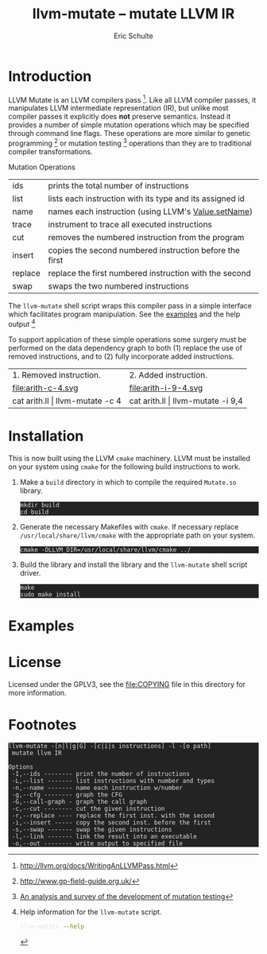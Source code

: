# -*- org-export-html-postamble:nil; org-html-footnote-format:"<small>[%s]</small>" -*-
#+HTML_HEAD: <style>pre{background:#232323; color:#E6E1DC;} @media(min-width:800px){div#content{max-width:800px; padding:2em; margin:auto;}}</style>
#+Title: llvm-mutate -- mutate LLVM IR
#+Author: Eric Schulte
#+Options: toc:1 ^:nil

* Introduction
  :PROPERTIES:
  :CUSTOM_ID: introduction
  :END:
LLVM Mutate is an LLVM compilers pass [fn:1].  Like all LLVM compiler
passes, it manipulates LLVM intermediate representation (IR), but
unlike most compiler passes it explicitly does *not* preserve
semantics.  Instead it provides a number of simple mutation operations
which may be specified through command line flags.  These operations
are more similar to genetic programming [fn:2] or mutation
testing [fn:3] operations than they are to traditional compiler
transformations.

Mutation Operations
| ids     | prints the total number of instructions                  |
| list    | lists each instruction with its type and its assigned id |
| name    | names each instruction (using LLVM's [[http://llvm.org/docs/doxygen/html/classllvm_1_1Value.html#a35ee267850af7c235474a8c46c7ac5af][Value.setName]])      |
| trace   | instrument to trace all executed instructions            |
| cut     | removes the numbered instruction from the program        |
| insert  | copies the second numbered instruction before the first  |
| replace | replace the first numbered instruction with the second   |
| swap    | swaps the two numbered instructions                      |

The =llvm-mutate= shell script wraps this compiler pass in a simple
interface which facilitates program manipulation.  See the [[#examples][examples]]
and the help output [fn:4]

To support application of these simple operations some surgery must be
performed on the data dependency graph to both (1) replace the use of
removed instructions, and to (2) fully incorporate added instructions.

#+ATTR_HTML: border="0" rules="none" frame="none"
| 1. Removed instruction.         | 2. Added instruction.             |
| file:arith-c-4.svg              | file:arith-i-9-4.svg              |
| cat arith.ll \vert llvm-mutate -c 4 | cat arith.ll \vert llvm-mutate -i 9,4 |
#+TBLFM: $1=cat arith.ll

* Installation
  :PROPERTIES:
  :CUSTOM_ID: installation
  :END:

This is now built using the LLVM =cmake= machinery.  LLVM must be
installed on your system using =cmake= for the following build
instructions to work.

1. Make a =build= directory in which to compile the required
   =Mutate.so= library.

   : mkdir build
   : cd build

2. Generate the necessary Makefiles with =cmake=.  If necessary
   replace =/usr/local/share/llvm/cmake= with the appropriate path on
   your system.
   
   : cmake -DLLVM_DIR=/usr/local/share/llvm/cmake ../

3. Build the library and install the library and the =llvm-mutate=
   shell script driver.

   : make
   : sudo make install

* Examples
  :PROPERTIES:
  :CUSTOM_ID: examples
  :END:

#+begin_src sh :exports results :results output :wrap html
cat README|sed -n '/^Examples/,/^License/p'|head -n -1|sed 's/^/ /'|markdown
#+end_src

* License
  :PROPERTIES:
  :CUSTOM_ID: license
  :END:

Licensed under the GPLV3, see the [[file:COPYING]] file in this directory
for more information.

* Footnotes
  :PROPERTIES:
  :exports:  both
  :END:

[fn:1] http://llvm.org/docs/WritingAnLLVMPass.html

[fn:2] http://www.gp-field-guide.org.uk/

[fn:3] [[http://scholar.google.com/scholar?as_q=&as_epq=An+analysis+and+survey+of+the+development+of+mutation+testing&as_oq=&as_eq=&as_occt=any&as_sauthors=Jia&as_publication=ieee&as_ylo=2011&as_yhi=2011&btnG=&hl=en&as_sdt=0%2C32][An analysis and survey of the development of mutation testing]]

[fn:4] Help information for the =llvm-mutate= script.
       #+begin_src sh :results output
         llvm-mutate --help
       #+end_src

       #+RESULTS:
       : llvm-mutate -[n|l|g|G] -[c|i|s instructions] -l -[o path]
       :  mutate llvm IR
       : 
       : Options
       :  -I,--ids -------- print the number of instructions
       :  -L,--list ------- list instructions with number and types
       :  -n,--name ------- name each instruction w/number
       :  -g,--cfg -------- graph the CFG
       :  -G,--call-graph - graph the call graph
       :  -c,--cut -------- cut the given instruction
       :  -r,--replace ---- replace the first inst. with the second
       :  -i,--insert ----- copy the second inst. before the first
       :  -s,--swap ------- swap the given instructions
       :  -l,--link ------- link the result into an executable
       :  -o,--out -------- write output to specified file

[fn:5] https://github.com/eschulte/llvm-mutate
